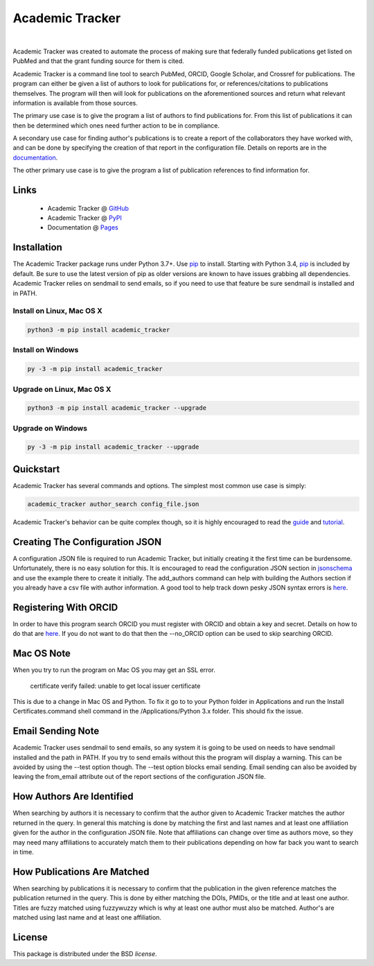 Academic Tracker
================

.. image:: https://img.shields.io/pypi/v/academic_tracker.svg
   :target: https://pypi.org/project/academic_tracker
   :alt: Current library version

.. image:: https://img.shields.io/pypi/pyversions/academic_tracker.svg
   :target: https://pypi.org/project/academic_tracker
   :alt: Supported Python versions

.. image:: https://github.com/MoseleyBioinformaticsLab/academic_tracker/actions/workflows/build.yml/badge.svg
   :target: https://github.com/MoseleyBioinformaticsLab/academic_tracker/actions/workflows/build.yml
   :alt: Build status

.. image:: https://codecov.io/gh/MoseleyBioinformaticsLab/academic_tracker/branch/main/graphs/badge.svg?branch=main
   :target: https://codecov.io/gh/MoseleyBioinformaticsLab/academic_tracker
   :alt: Code coverage information

.. image:: https://img.shields.io/badge/DOI-10.3390%2Fmetabo11030163-blue.svg
   :target: https://doi.org/10.3390/metabo11030163
   :alt: Citation link

.. image:: https://img.shields.io/github/stars/MoseleyBioinformaticsLab/academic_tracker.svg?style=social&label=Star
    :target: https://github.com/MoseleyBioinformaticsLab/academic_tracker
    :alt: GitHub project

|

Academic Tracker was created to automate the process of making sure that federally 
funded publications get listed on PubMed and that the grant funding source for 
them is cited. 

Academic Tracker is a command line tool to search PubMed, ORCID, Google Scholar, 
and Crossref for publications. The program can either be given a list of authors 
to look for publications for, or references/citations to publications themselves. 
The program will then will look for publications on the aforementioned sources 
and return what relevant information is available from those sources.

The primary use case is to give the program a list of authors to find publications 
for. From this list of publications it can then be determined which ones need 
further action to be in compliance.

A secondary use case for finding author's publications is to create a report of 
the collaborators they have worked with, and can be done by specifying the creation 
of that report in the configuration file. Details on reports are in the `documentation <https://moseleybioinformaticslab.github.io/academic_tracker/reporting.html>`__.

The other primary use case is to give the program a list of publication references 
to find information for.

Links
~~~~~

   * Academic Tracker @ GitHub_
   * Academic Tracker @ PyPI_
   * Documentation @ Pages_


Installation
~~~~~~~~~~~~
The Academic Tracker package runs under Python 3.7+. Use pip_ to install.
Starting with Python 3.4, pip_ is included by default. Be sure to use the latest 
version of pip as older versions are known to have issues grabbing all dependencies. 
Academic Tracker relies on sendmail to send emails, so if you need to use that 
feature be sure sendmail is installed and in PATH.


Install on Linux, Mac OS X
--------------------------

.. code:: bash

   python3 -m pip install academic_tracker


Install on Windows
------------------

.. code:: bash

   py -3 -m pip install academic_tracker
   

Upgrade on Linux, Mac OS X
--------------------------

.. code:: bash

   python3 -m pip install academic_tracker --upgrade
   

Upgrade on Windows
------------------

.. code:: bash

   py -3 -m pip install academic_tracker --upgrade



Quickstart
~~~~~~~~~~
Academic Tracker has several commands and options. The simplest most common use 
case is simply:

.. code:: bash
    
    academic_tracker author_search config_file.json

Academic Tracker's behavior can be quite complex though, so it is highly encouraged 
to read the `guide <https://moseleybioinformaticslab.github.io/academic_tracker/guide.html>`_ 
and `tutorial <https://moseleybioinformaticslab.github.io/academic_tracker/tutorial.html>`_.


Creating The Configuration JSON
~~~~~~~~~~~~~~~~~~~~~~~~~~~~~~~
A configuration JSON file is required to run Academic Tracker, but initially creating 
it the first time can be burdensome. Unfortunately, there is no easy solution for 
this. It is encouraged to read the configuration JSON section in `jsonschema <https://moseleybioinformaticslab.github.io/academic_tracker/jsonschema.html>`_ 
and use the example there to create it initially. The add_authors command can help 
with building the Authors section if you already have a csv file with author 
information. A good tool to help track down pesky JSON syntax errors is `here <https://csvjson.com/json_validator>`__.


Registering With ORCID
~~~~~~~~~~~~~~~~~~~~~~
In order to have this program search ORCID you must register with ORCID and obtain 
a key and secret. Details on how to do that are `here <https://info.orcid.org/documentation/integration-guide/registering-a-public-api-client/>`__. 
If you do not want to do that then the --no_ORCID option can be used to skip searching 
ORCID.

          
Mac OS Note
~~~~~~~~~~~
When you try to run the program on Mac OS you may get an SSL error.

    certificate verify failed: unable to get local issuer certificate
    
This is due to a change in Mac OS and Python. To fix it go to to your Python 
folder in Applications and run the Install Certificates.command shell command 
in the /Applications/Python 3.x folder. This should fix the issue.


Email Sending Note
~~~~~~~~~~~~~~~~~~
Academic Tracker uses sendmail to send emails, so any system it is going to be 
used on needs to have sendmail installed and the path in PATH. If you try to 
send emails without this the program will display a warning. This can be avoided 
by using the --test option though. The --test option blocks email sending. Email 
sending can also be avoided by leaving the from_email attribute out of the report 
sections of the configuration JSON file.


How Authors Are Identified
~~~~~~~~~~~~~~~~~~~~~~~~~~
When searching by authors it is necessary to confirm that the author given to 
Academic Tracker matches the author returned in the query. In general this matching 
is done by matching the first and last names and at least one affiliation given 
for the author in the configuration JSON file. Note that affiliations can change 
over time as authors move, so they may need many affiliations to accurately match 
them to their publications depending on how far back you want to search in time.


How Publications Are Matched
~~~~~~~~~~~~~~~~~~~~~~~~~~~~
When searching by publications it is necessary to confirm that the publication 
in the given reference matches the publication returned in the query. This is done 
by either matching the DOIs, PMIDs, or the title and at least one author. Titles 
are fuzzy matched using fuzzywuzzy which is why at least one author must also be 
matched. Author's are matched using last name and at least one affiliation.


License
~~~~~~~
This package is distributed under the BSD `license`.


.. _GitHub: https://github.com/MoseleyBioinformaticsLab/academic_tracker
.. _Pages: https://moseleybioinformaticslab.github.io/academic_tracker/
.. _PyPI: https://pypi.org/project/academic_tracker
.. _pip: https://pip.pypa.io